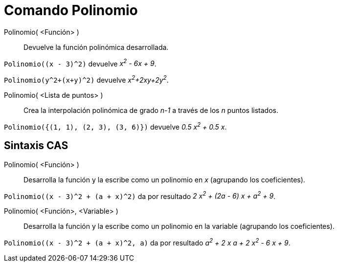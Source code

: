 = Comando Polinomio
:page-en: commands/Polynomial
ifdef::env-github[:imagesdir: /es/modules/ROOT/assets/images]

Polinomio( <Función> )::
  Devuelve la función polinómica desarrollada.

[EXAMPLE]
====

`++Polinomio((x - 3)^2)++` devuelve _x^2^ - 6x + 9_.

====

[EXAMPLE]
====

`++Polinomio(y^2+(x+y)^2)++` devuelve _x^2^+2xy+2y^2^_.

====

Polinomio( <Lista de puntos> )::
  Crea la interpolación polinómica de grado _n-1_ a través de los _n_ puntos listados.

[EXAMPLE]
====

`++Polinomio({(1, 1), (2, 3), (3, 6)})++` devuelve _0.5 x^2^ + 0.5 x_.

====

== Sintaxis CAS

Polinomio( <Función> )::
  Desarrolla la función y la escribe como un polinomio en _x_ (agrupando los coeficientes).

[EXAMPLE]
====

`++Polinomio((x - 3)^2 + (a + x)^2)++` da por resultado _2 x^2^ + (2a - 6) x + a^2^ + 9_.

====

Polinomio( <Función>, <Variable> )::
  Desarrolla la función y la escribe como un polinomio en la variable (agrupando los coeficientes).

[EXAMPLE]
====

`++Polinomio((x - 3)^2 + (a + x)^2, a)++` da por resultado _a^2^ + 2 x a + 2 x^2^ - 6 x + 9_.

====
